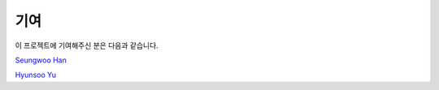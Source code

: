 **************
기여
**************


이 프로젝트에 기여해주신 분은 다음과 같습니다.

`Seungwoo Han <https://github.com/kaintels>`_

`Hyunsoo Yu <https://github.com/HyunsooYu>`_